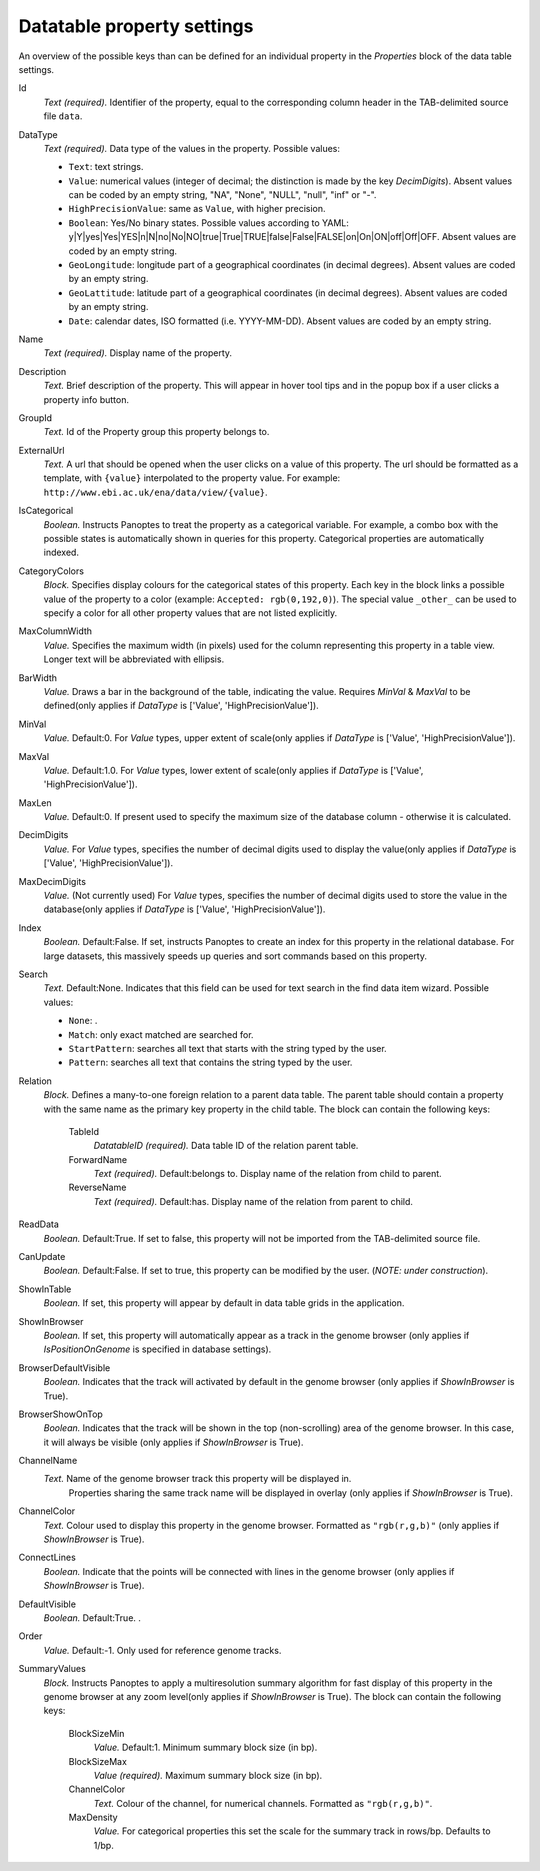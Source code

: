 .. _def-settings-datatable-properties:

Datatable property settings
^^^^^^^^^^^^^^^^^^^^^^^^^^^
An overview of the possible keys than can be defined for an individual property in
the *Properties* block of the data table settings.

Id
  *Text (required).* Identifier of the property, equal to the corresponding column header in the TAB-delimited source file ``data``.

DataType
  *Text (required).* Data type of the values in the property.
  Possible values:

  - ``Text``: text strings.
  - ``Value``: numerical values (integer of decimal; the distinction is made by the key *DecimDigits*).
    Absent values can be coded by an empty string, "NA", "None", "NULL", "null", "inf" or "-".
  - ``HighPrecisionValue``: same as ``Value``, with higher precision.
  - ``Boolean``: Yes/No binary states. Possible values according to YAML: y|Y|yes|Yes|YES|n|N|no|No|NO|true|True|TRUE|false|False|FALSE|on|On|ON|off|Off|OFF.
    Absent values are coded by an empty string.
  - ``GeoLongitude``: longitude part of a geographical coordinates (in decimal degrees).
    Absent values are coded by an empty string.
  - ``GeoLattitude``: latitude part of a geographical coordinates (in decimal degrees).
    Absent values are coded by an empty string.
  - ``Date``: calendar dates, ISO formatted (i.e. YYYY-MM-DD).
    Absent values are coded by an empty string.

Name
  *Text (required).* Display name of the property.

Description
  *Text.* Brief description of the property.
  This will appear in hover tool tips and in the popup box if a user clicks a property info button.

GroupId
  *Text.* Id of the Property group this property belongs to.

ExternalUrl
  *Text.* A url that should be opened when the user clicks on a value of this property. The url should
  be formatted as a template, with ``{value}`` interpolated to the property value.
  For example: ``http://www.ebi.ac.uk/ena/data/view/{value}``.

IsCategorical
  *Boolean.* Instructs Panoptes to treat the property as a categorical variable.
  For example, a combo box with the possible states is automatically shown in queries for this property.
  Categorical properties are automatically indexed.

CategoryColors
  *Block.* Specifies display colours for the categorical states of this property.
  Each key in the block links a possible value of the property to a color (example: ``Accepted: rgb(0,192,0)``).
  The special value ``_other_`` can be used to specify a color for all other property values that are not listed explicitly.

MaxColumnWidth
  *Value.* Specifies the maximum width (in pixels) used for the column representing this property in a table view.
  Longer text will be abbreviated with ellipsis.

BarWidth
  *Value.* Draws a bar in the background of the table, indicating the value.
  Requires *MinVal* & *MaxVal* to be defined(only applies if *DataType* is ['Value', 'HighPrecisionValue']).

MinVal
  *Value.*  Default:0.  For *Value* types, upper extent of scale(only applies if *DataType* is ['Value', 'HighPrecisionValue']).

MaxVal
  *Value.*  Default:1.0.  For *Value* types, lower extent of scale(only applies if *DataType* is ['Value', 'HighPrecisionValue']).

MaxLen
  *Value.*  Default:0.  If present used to specify the maximum size of the database column - otherwise it is calculated.

DecimDigits
  *Value.* For *Value* types, specifies the number of decimal digits used to display the value(only applies if *DataType* is ['Value', 'HighPrecisionValue']).

MaxDecimDigits
  *Value.* (Not currently used) For *Value* types, specifies the number of decimal digits used to store the value in the database(only applies if *DataType* is ['Value', 'HighPrecisionValue']).

Index
  *Boolean.*  Default:False.  If set, instructs Panoptes to create an index for this property in the relational database.
  For large datasets, this massively speeds up queries and sort commands based on this property.

Search
  *Text.*  Default:None.  Indicates that this field can be used for text search in the find data item wizard.
  Possible values:

  - ``None``: .
  - ``Match``: only exact matched are searched for.
  - ``StartPattern``: searches all text that starts with the string typed by the user.
  - ``Pattern``: searches all text that contains the string typed by the user.

Relation
  *Block.* Defines a many-to-one foreign relation to a parent data table.
  The parent table should contain a property with the same name as the primary key property in the child table.
  The block can contain the following keys:
    TableId
      *DatatableID (required).* Data table ID of the relation parent table.

    ForwardName
      *Text (required).*  Default:belongs to.  Display name of the relation from child to parent.

    ReverseName
      *Text (required).*  Default:has.  Display name of the relation from parent to child.


ReadData
  *Boolean.*  Default:True.  If set to false, this property will not be imported from the TAB-delimited source file.

CanUpdate
  *Boolean.*  Default:False.   If set to true, this property can be modified by the user. (*NOTE: under construction*).

ShowInTable
  *Boolean.* If set, this property will appear by default in data table grids in the application.

ShowInBrowser
  *Boolean.* If set, this property will automatically appear as a track in the genome browser
  (only applies if *IsPositionOnGenome* is specified in database settings).

BrowserDefaultVisible
  *Boolean.* Indicates that the track will activated by default in the genome browser (only applies if *ShowInBrowser* is True).

BrowserShowOnTop
  *Boolean.* Indicates that the track will be shown in the top (non-scrolling) area of the genome browser.
  In this case, it will always be visible (only applies if *ShowInBrowser* is True).

ChannelName
  *Text.* Name of the genome browser track this property will be displayed in.
   Properties sharing the same track name will be displayed in overlay
   (only applies if *ShowInBrowser* is True).

ChannelColor
  *Text.* Colour used to display this property in the genome browser. Formatted as ``"rgb(r,g,b)"``
  (only applies if *ShowInBrowser* is True).

ConnectLines
  *Boolean.* Indicate that the points will be connected with lines in the genome browser
  (only applies if *ShowInBrowser* is True).

DefaultVisible
  *Boolean.*  Default:True.  .

Order
  *Value.*  Default:-1.  Only used for reference genome tracks.

SummaryValues
  *Block.* Instructs Panoptes to apply a multiresolution summary algorithm for fast display of this property
  in the genome browser at any zoom level(only applies if *ShowInBrowser* is True).
  The block can contain the following keys:
    BlockSizeMin
      *Value.*  Default:1.  Minimum summary block size (in bp).

    BlockSizeMax
      *Value (required).* Maximum summary block size (in bp).

    ChannelColor
      *Text.* Colour of the channel, for numerical channels. Formatted as ``"rgb(r,g,b)"``.

    MaxDensity
      *Value.* For categorical properties this set the scale for the summary track in rows/bp. Defaults to 1/bp.


